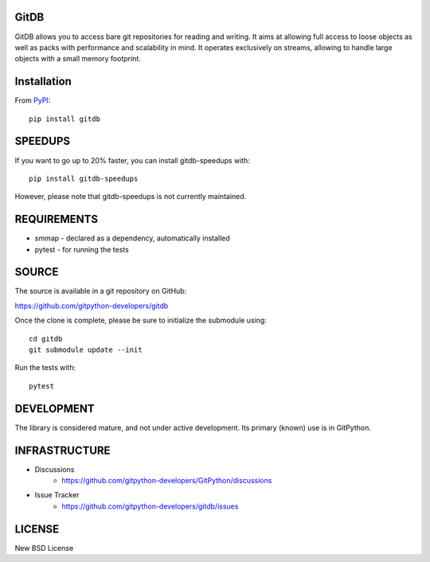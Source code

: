 GitDB
=====

GitDB allows you to access bare git repositories for reading and writing. It aims at allowing full access to loose objects as well as packs with performance and scalability in mind. It operates exclusively on streams, allowing to handle large objects with a small memory footprint.

Installation
============

.. image:: https://img.shields.io/pypi/v/gitdb.svg
    :target: https://pypi.python.org/pypi/gitdb/
    :alt: Latest Version
.. image:: https://img.shields.io/pypi/pyversions/gitdb.svg
    :target: https://pypi.python.org/pypi/gitdb/
    :alt: Supported Python versions
.. image:: https://readthedocs.org/projects/gitdb/badge/?version=latest
    :target: https://readthedocs.org/projects/gitdb/?badge=latest
    :alt: Documentation Status

From `PyPI <https://pypi.python.org/pypi/gitdb>`_::

 pip install gitdb

SPEEDUPS
========

If you want to go up to 20% faster, you can install gitdb-speedups with::

 pip install gitdb-speedups

However, please note that gitdb-speedups is not currently maintained.

REQUIREMENTS
============

* smmap - declared as a dependency, automatically installed
* pytest - for running the tests

SOURCE
======

The source is available in a git repository on GitHub:

https://github.com/gitpython-developers/gitdb

Once the clone is complete, please be sure to initialize the submodule using::

 cd gitdb
 git submodule update --init

Run the tests with::

 pytest

DEVELOPMENT
===========

.. image:: https://github.com/gitpython-developers/gitdb/workflows/Python%20package/badge.svg
    :target: https://github.com/gitpython-developers/gitdb/actions

The library is considered mature, and not under active development. Its primary (known) use is in GitPython.

INFRASTRUCTURE
==============

* Discussions
    * https://github.com/gitpython-developers/GitPython/discussions

* Issue Tracker
    * https://github.com/gitpython-developers/gitdb/issues

LICENSE
=======

New BSD License
